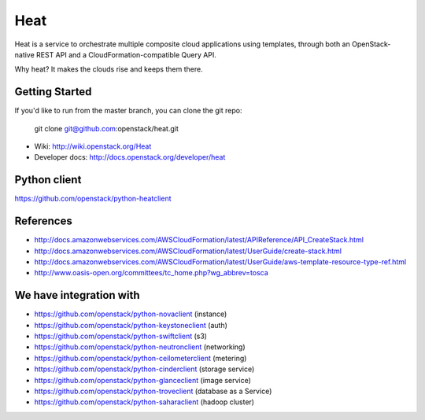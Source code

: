 ====
Heat
====

Heat is a service to orchestrate multiple composite cloud applications using
templates, through both an OpenStack-native REST API and a
CloudFormation-compatible Query API.

Why heat? It makes the clouds rise and keeps them there.

Getting Started
---------------

If you'd like to run from the master branch, you can clone the git repo:

    git clone git@github.com:openstack/heat.git


* Wiki: http://wiki.openstack.org/Heat
* Developer docs: http://docs.openstack.org/developer/heat


Python client
-------------
https://github.com/openstack/python-heatclient

References
----------
* http://docs.amazonwebservices.com/AWSCloudFormation/latest/APIReference/API_CreateStack.html
* http://docs.amazonwebservices.com/AWSCloudFormation/latest/UserGuide/create-stack.html
* http://docs.amazonwebservices.com/AWSCloudFormation/latest/UserGuide/aws-template-resource-type-ref.html
* http://www.oasis-open.org/committees/tc_home.php?wg_abbrev=tosca

We have integration with
------------------------
* https://github.com/openstack/python-novaclient (instance)
* https://github.com/openstack/python-keystoneclient (auth)
* https://github.com/openstack/python-swiftclient (s3)
* https://github.com/openstack/python-neutronclient (networking)
* https://github.com/openstack/python-ceilometerclient (metering)
* https://github.com/openstack/python-cinderclient (storage service)
* https://github.com/openstack/python-glanceclient (image service)
* https://github.com/openstack/python-troveclient (database as a Service)
* https://github.com/openstack/python-saharaclient (hadoop cluster)
